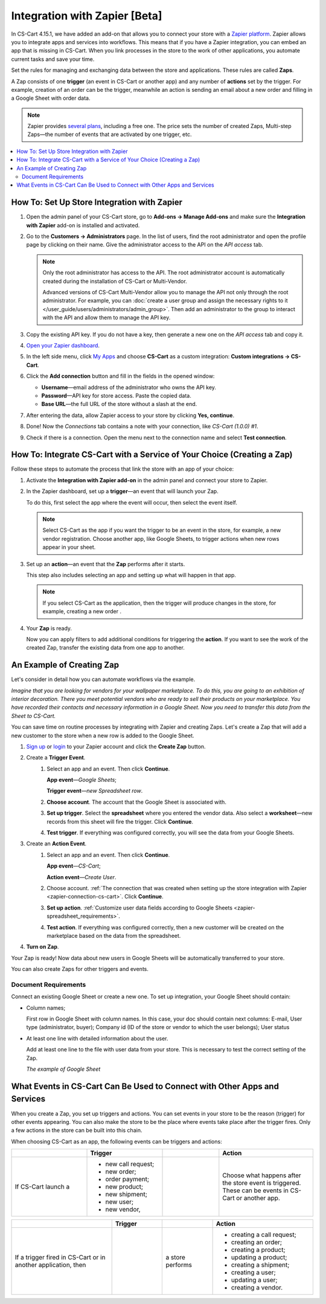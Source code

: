 ******************************
Integration with Zapier [Beta]
******************************

In CS-Cart 4.15.1, we have added an add-on that allows you to connect your store with a `Zapier platform <https://platform.zapier.com/quickstart/introduction>`_. Zapier allows you to integrate apps and services into workflows. This means that if you have a Zapier integration, you can embed an app that is missing in CS-Cart. When you link processes in the store to the work of other applications, you automate current tasks and save your time.

Set the rules for managing and exchanging data between the store and applications. These rules are called **Zaps**.

A Zap consists of one **trigger** (an event in CS-Cart or another app) and any number of **actions** set by the trigger. For example, creation of an order can be the trigger, meanwhile an action is sending an email about a new order and filling in a Google Sheet with order data.

.. note::

    Zapier provides `several plans <https://zapier.com/app/billing/plans>`_, including a free one. The price sets the number of created Zaps, Multi-step Zaps—the number of events that are activated by one trigger, etc.

.. contents::
   :backlinks: none
   :local:

============================================
How To: Set Up Store Integration with Zapier
============================================

#. Open the admin panel of your CS-Cart store, go to **Add-ons → Manage Add-ons** and make sure the **Integration with Zapier** add-on is installed and activated.

#. Go to the **Customers → Administrators** page. In the list of users, find the root administrator and open the profile page by clicking on their name. Give the administrator access to the API on the *API access* tab.

   .. note::

       Only the root administrator has access to the API. The root administrator account is automatically created during the installation of CS-Cart or Multi-Vendor. 

       Advanced versions of CS-Cart Multi-Vendor allow you to manage the API not only through the root administrator. For example, you can :doc:`create a user group and assign the necessary rights to it </user_guide/users/administrators/admin_group>`. Then add an administrator to the group to interact with the API and allow them to manage the API key.

   .. image:: img/add_connection.png
       :align: right
       :scale: 40 %
       :alt: Fields to fill in for access to Zapier.

#. Copy the existing API key. If you do not have a key, then generate a new one on the *API access* tab and copy it.

#. `Open your Zapier dashboard <https://zapier.com/app/dashboard>`_.
 
#. In the left side menu, click `My Apps <https://zapier.com/app/connections>`_ and choose **CS-Cart** as a custom integration: **Custom integrations → CS-Cart**.

#. Click the **Add connection** button and fill in the fields in the opened window:

   - **Username**—email address of the administrator who owns the API key.

   - **Password**—API key for store access. Paste the copied data.

   - **Base URL**—the full URL of the store without a slash at the end.

#. After entering the data, allow Zapier access to your store by clicking **Yes, continue**.

.. _zapier-connection-cs-cart:

8. Done! Now the *Connections* tab contains a note with your connection, like *CS-Cart (1.0.0) #1*.

9. Check if there is a connection. Open the menu next to the connection name and select **Test connection**.

   .. image:: img/list_of_connections.png
       :alt: Connection with CS-Cart in the list of connections.

========================================================================
How To: Integrate CS-Cart with a Service of Your Choice (Creating a Zap)
========================================================================

Follow these steps to automate the process that link the store with an app of your choice:

#. Activate the **Integration with Zapier add-on** in the admin panel and connect your store to Zapier.

#. In the Zapier dashboard, set up a **trigger**—an event that will launch your Zap.

   To do this, first select the app where the event will occur, then select the event itself.

   .. note::

      Select CS-Cart as the app if you want the trigger to be an event in the store, for example, a new vendor registration. Choose another app, like Google Sheets, to trigger actions when new rows appear in your sheet.

#. Set up an **action**—an event that the **Zap** performs after it starts.

   This step also includes selecting an app and setting up what will happen in that app.

   .. note::

      If you select CS-Cart as the application, then the trigger will produce changes in the store, for example, creating a new order .

#. Your **Zap** is ready.

   Now you can apply filters to add additional conditions for triggering the **action**. If you want to see the work of the created Zap, transfer the existing data from one app to another.

==========================
An Example of Creating Zap
==========================

Let's consider in detail how you can automate workflows via the example.

*Imagine that you are looking for vendors for your wallpaper marketplace. To do this, you are going to an exhibition of interior decoration. There you meet potential vendors who are ready to sell their products on your marketplace. You have recorded their contacts and necessary information in a Google Sheet. Now you need to transfer this data from the Sheet to CS-Cart.*

You can save time on routine processes by integrating with Zapier and creating Zaps. Let's create a Zap that will add a new customer to the store when a new row is added to the Google Sheet.

#. `Sign up <https://zapier.com/sign-up/>`_ or `login <https://zapier.com/app/login>`_ to your Zapier account and click the **Create Zap** button.

#. Сreate a **Trigger Event**.
    #. Select an app and an event. Then click **Continue**.

       **App event**—*Google Sheets*;

       **Trigger event**—*new Spreadsheet row*.

    #. **Choose account**. The account that the Google Sheet is associated with.

    #. **Set up trigger**. Select the **spreadsheet** where you entered the vendor data. Also select a **worksheet**—new records from this sheet will fire the trigger. Click **Continue**.

    #. **Test trigger**. If everything was configured correctly, you will see the data from your Google Sheets.

#. Create an **Action Event**.
    #. Select an app and an event.  Then click **Continue**.

       **App event**—*CS-Cart*;

       **Action event**—*Create User*.
   
    #. Choose account. :ref:`The connection that was created when setting up the store integration with Zapier <zapier-connection-cs-cart>`. Click **Continue**.

    #. **Set up action**. :ref:`Customize user data fields according to Google Sheets <zapier-spreadsheet_requirements>`.

    #. **Test action**. If everything was configured correctly, then a new customer will be created on the marketplace based on the data from the spreadsheet.

#. **Turn on Zap**.

Your Zap is ready! Now data about new users in Google Sheets will be automatically transferred to your store.

You can also create Zaps for other triggers and events.

.. image:: img/finished_zap.png
    :alt: Finished Zap with customized actions and triggers.

.. _zapier-spreadsheet_requirements:

Document Requirements
---------------------

Connect an existing Google Sheet or create a new one. To set up integration, your Google Sheet should contain:

* Column names;

  First row in Google Sheet with column names. In this case, your doc should contain next columns: E-mail, User type (administrator, buyer); Company id (ID of the store or vendor to which the user belongs); User status﻿

* At least one line with detailed information about the user.

  Add at least one line to the file with user data from your store. This is necessary to test the correct setting of the Zap.

  *The example of Google Sheet*

  .. image:: img/example_speadsheet.png
      :alt: Screenshot of the table with the vendor names in the Google Sheets.

==========================================================================
What Events in CS-Cart Can Be Used to Connect with Other Apps and Services
==========================================================================

When you create a Zap, you set up triggers and actions. You can set events in your store to be the reason (trigger) for other events appearing. You can also make the store to be the place where events take place after the trigger fires. Only a few actions in the store can be built into this chain.

When choosing CS-Cart as an app, the following events can be triggers and actions:

.. list-table:: 
   :widths: 4 4 3 5
   :header-rows: 1

   * - 
     - Trigger
     - 
     - Action
   * - If CS-Cart launch a
     - * new call request;
       * new order;
       * order payment;
       * new product;
       * new shipment;
       * new user;
       * new vendor,
     - .. figure:: img/arrow.png
              :align: left
              :scale: 60%
              :alt: Arrow right.
     - Choose what happens after the store event is triggered. These can be events in CS-Cart or another app.

.. list-table:: 
   :widths: 6 3 3 6
   :header-rows: 1

   * - 
     - Trigger
     - 
     - Action
   * - If a trigger fired in CS-Cart or in another application, then
     - .. figure:: img/arrow.png
              :align: left
              :scale: 60%
              :alt: Arrow right.
     - a store performs
     - * creating a call request;
       * creating an order;
       * creating a product;
       * updating a product;
       * creating a shipment;
       * creating a user;
       * updating a user;
       * creating a vendor.

.. meta::
   :description: How to track inventory at multiple stores and warehouses in CS-Cart and Multi-Vendor and show it to customers?


